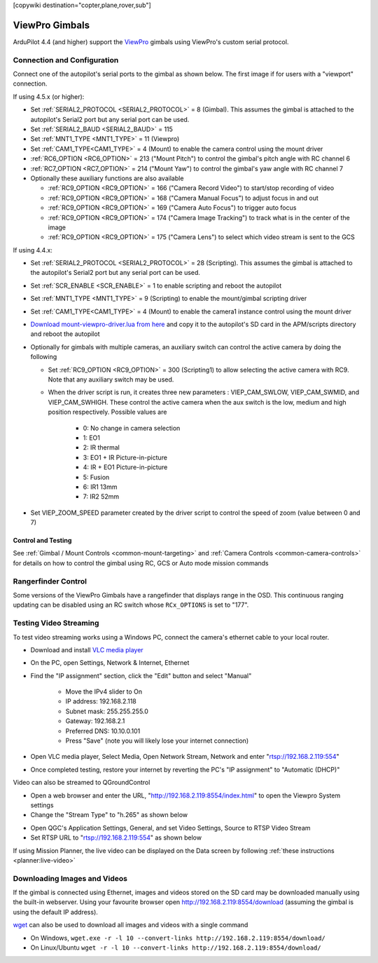 .. _common-viewpro-gimbal:

[copywiki destination="copter,plane,rover,sub"]

===============
ViewPro Gimbals
===============

.. image:: ../../../images/viewpro-gimbal.png
    :height: 450px

ArduPilot 4.4 (and higher) support the `ViewPro <http://www.viewprotech.com/index.php?ac=article&at=list&tid=127>`__ gimbals using ViewPro's custom serial protocol.

Connection and Configuration
============================

Connect one of the autopilot's serial ports to the gimbal as shown below.  The first image if for users with a "viewport" connection.

.. image:: ../../../images/viewpro-gimbal-autopilot-wiring-viewport.png
    :target: ../_images/viewpro-gimbal-autopilot-wiring-viewport.png
    :width: 450px

.. image:: ../../../images/viewpro-gimbal-autopilot-wiring.png
    :target: ../_images/viewpro-gimbal-autopilot-wiring.png
    :width: 450px

If using 4.5.x (or higher):

- Set :ref:`SERIAL2_PROTOCOL <SERIAL2_PROTOCOL>` = 8 (Gimbal).  This assumes the gimbal is attached to the autopilot's Serial2 port but any serial port can be used.
- Set :ref:`SERIAL2_BAUD <SERIAL2_BAUD>` = 115
- Set :ref:`MNT1_TYPE <MNT1_TYPE>` = 11 (Viewpro)
- Set :ref:`CAM1_TYPE<CAM1_TYPE>` = 4 (Mount) to enable the camera control using the mount driver
- :ref:`RC6_OPTION <RC6_OPTION>` = 213 ("Mount Pitch") to control the gimbal's pitch angle with RC channel 6
- :ref:`RC7_OPTION <RC7_OPTION>` = 214 ("Mount Yaw") to control the gimbal's yaw angle with RC channel 7

- Optionally these auxiliary functions are also available

  - :ref:`RC9_OPTION <RC9_OPTION>` = 166 ("Camera Record Video") to start/stop recording of video
  - :ref:`RC9_OPTION <RC9_OPTION>` = 168 ("Camera Manual Focus") to adjust focus in and out
  - :ref:`RC9_OPTION <RC9_OPTION>` = 169 ("Camera Auto Focus") to trigger auto focus
  - :ref:`RC9_OPTION <RC9_OPTION>` = 174 ("Camera Image Tracking") to track what is in the center of the image
  - :ref:`RC9_OPTION <RC9_OPTION>` = 175 ("Camera Lens") to select which video stream is sent to the GCS

If using 4.4.x:

- Set :ref:`SERIAL2_PROTOCOL <SERIAL2_PROTOCOL>` = 28 (Scripting).  This assumes the gimbal is attached to the autopilot's Serial2 port but any serial port can be used.
- Set :ref:`SCR_ENABLE <SCR_ENABLE>` = 1 to enable scripting and reboot the autopilot
- Set :ref:`MNT1_TYPE <MNT1_TYPE>` = 9 (Scripting) to enable the mount/gimbal scripting driver
- Set :ref:`CAM1_TYPE<CAM1_TYPE>` = 4 (Mount) to enable the camera1 instance control using the mount driver
- `Download mount-viewpro-driver.lua from here <https://github.com/ArduPilot/ardupilot/tree/Copter-4.4/libraries/AP_Scripting/drivers>`__ and copy it to the autopilot's SD card in the APM/scripts directory and reboot the autopilot
- Optionally for gimbals with multiple cameras, an auxiliary switch can control the active camera by doing the following

  - Set :ref:`RC9_OPTION <RC9_OPTION>` = 300 (Scripting1) to allow selecting the active camera with RC9.  Note that any auxiliary switch may be used.
  - When the driver script is run, it creates three new parameters : VIEP_CAM_SWLOW, VIEP_CAM_SWMID, and VIEP_CAM_SWHIGH. These control the active camera when the aux switch is the low, medium and high position respectively.  Possible values are

      - 0: No change in camera selection
      - 1: EO1
      - 2: IR thermal
      - 3: EO1 + IR Picture-in-picture
      - 4: IR + EO1 Picture-in-picture
      - 5: Fusion
      - 6: IR1 13mm
      - 7: IR2 52mm

- Set VIEP_ZOOM_SPEED parameter created by the driver script to control the speed of zoom (value between 0 and 7)

Control and Testing
-------------------

See :ref:`Gimbal / Mount Controls <common-mount-targeting>` and :ref:`Camera Controls <common-camera-controls>` for details on how to control the gimbal using RC, GCS or Auto mode mission commands

Rangerfinder Control
====================

Some versions of the ViewPro Gimbals have a rangefinder that displays range in the OSD. This continuous ranging updating can be disabled using an RC switch whose ``RCx_OPTIONS`` is set to "177".

Testing Video Streaming
=======================

To test video streaming works using a Windows PC, connect the camera's ethernet cable to your local router.

- Download and install `VLC media player <https://www.videolan.org/>`__
- On the PC, open Settings, Network & Internet, Ethernet
- Find the "IP assignment" section, click the "Edit" button and select "Manual"

    - Move the IPv4 slider to On
    - IP address: 192.168.2.118
    - Subnet mask: 255.255.255.0
    - Gateway: 192.168.2.1
    - Preferred DNS: 10.10.0.101
    - Press "Save" (note you will likely lose your internet connection)

- Open VLC media player, Select Media, Open Network Stream, Network and enter "rtsp://192.168.2.119:554"
- Once completed testing, restore your internet by reverting the PC's "IP assignment" to "Automatic (DHCP)"

Video can also be streamed to QGroundControl

- Open a web browser and enter the URL, "http://192.168.2.119:8554/index.html" to open the Viewpro System settings
- Change the "Stream Type" to "h.265" as shown below

.. image:: ../../../images/viewpro-config-for-qgc44.png
    :target: ../_images/viewpro-config-for-qgc44.png
    :width: 450px

- Open QGC's Application Settings, General, and set Video Settings, Source to RTSP Video Stream
- Set RTSP URL to "rtsp://192.168.2.119:554" as shown below

.. image:: ../../../images/viewpro-qgc-video.png
    :target: ../_images/viewpro-qgc-video.png
    :width: 450px

If using Mission Planner, the live video can be displayed on the Data screen by following :ref:`these instructions <planner:live-video>`

Downloading Images and Videos
=============================

If the gimbal is connected using Ethernet, images and videos stored on the SD card may be downloaded manually using the built-in webserver.  Using your favourite browser open http://192.168.2.119:8554/download (assuming the gimbal is using the default IP address).

`wget <https://www.gnu.org/software/wget/>`__ can also be used to download all images and videos with a single command

- On Windows, ``wget.exe -r -l 10 --convert-links http://192.168.2.119:8554/download/``
- On Linux/Ubuntu ``wget -r -l 10 --convert-links http://192.168.2.119:8554/download/``
